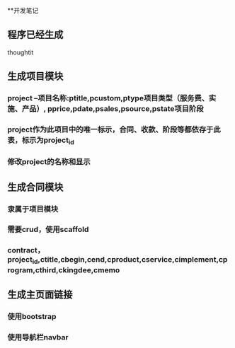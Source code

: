 **开发笔记
** 程序已经生成
thoughtit
** 生成项目模块
*** project --项目名称:ptitle,pcustom,ptype项目类型（服务费、实施、产品）, pprice,pdate,psales,psource,pstate项目阶段
*** project作为此项目中的唯一标示，合同、收款、阶段等都依存于此表，标示为project_id
*** 修改project的名称和显示
** 生成合同模块
*** 隶属于项目模块
*** 需要crud，使用scaffold
*** contract，project_id,ctitle,cbegin,cend,cproduct,cservice,cimplement,cprogram,cthird,ckingdee,cmemo
** 生成主页面链接
*** 使用bootstrap
*** 使用导航栏navbar
